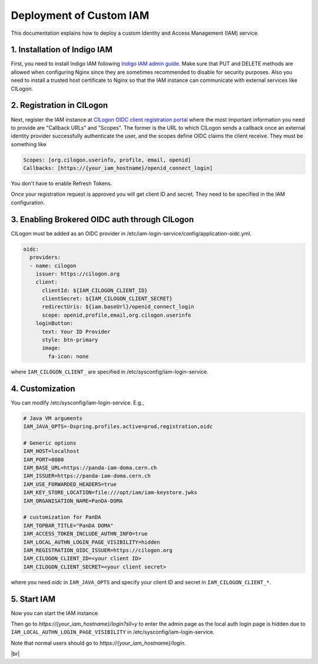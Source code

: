 ==========================
Deployment of Custom IAM
==========================

This documentation explains how to deploy a custom Identity and Access Management (IAM) service.

1. Installation of Indigo IAM
------------------------------
First, you need to install Indigo IAM following
`Indigo IAM admin guide <https://indigo-iam.github.io/docs/v/current/admin-guide/>`_.
Make sure that PUT and DELETE methods are allowed when configuring Nginx
since they are sometimes recommended to disable for security purposes.
Also you need to install a trusted host certificate to Nginx so that the IAM instance
can communicate with external services like CILogon.

2. Registration in CILogon
----------------------------
Next, register the IAM instance at `CILogon OIDC client registration portal <https://cilogon.org/oauth2/register>`_
where the most important information you need to provide are "Callback URLs" and "Scopes".
The former is the URL to which CILogon sends a callback once an external identity provider successfully
authenticate the user, and the scopes define OIDC claims the client receive. They must be something like

.. code-block:: text

 Scopes: [org.cilogon.userinfo, profile, email, openid]
 Callbacks: [https://{your_iam_hostname}/openid_connect_login]

You don't have to enable Refresh Tokens.

Once your registration request is approved you will get client ID and secret.
They need to be specified in the IAM configuration.

3. Enabling Brokered OIDC auth through CILogon
------------------------------------------------
CILogon must be added as an OIDC provider in /etc/iam-login-service/config/application-oidc.yml.

.. code-block:: text

    oidc:
      providers:
      - name: cilogon
        issuer: https://cilogon.org
        client:
          clientId: ${IAM_CILOGON_CLIENT_ID}
          clientSecret: ${IAM_CILOGON_CLIENT_SECRET}
          redirectUris: ${iam.baseUrl}/openid_connect_login
          scope: openid,profile,email,org.cilogon.userinfo
        loginButton:
          text: Your ID Provider
          style: btn-primary
          image:
            fa-icon: none

where ``IAM_CILOGON_CLIENT_`` are specified in /etc/sysconfig/iam-login-service.

4. Customization
-------------------
You can modify /etc/sysconfig/iam-login-service. E.g.,

.. code-block:: text

    # Java VM arguments
    IAM_JAVA_OPTS=-Dspring.profiles.active=prod,registration,oidc

    # Generic options
    IAM_HOST=localhost
    IAM_PORT=8080
    IAM_BASE_URL=https://panda-iam-doma.cern.ch
    IAM_ISSUER=https://panda-iam-doma.cern.ch
    IAM_USE_FORWARDED_HEADERS=true
    IAM_KEY_STORE_LOCATION=file:///opt/iam/iam-keystore.jwks
    IAM_ORGANISATION_NAME=PanDA-DOMA

    # customization for PanDA
    IAM_TOPBAR_TITLE="PanDA DOMA"
    IAM_ACCESS_TOKEN_INCLUDE_AUTHN_INFO=true
    IAM_LOCAL_AUTHN_LOGIN_PAGE_VISIBILITY=hidden
    IAM_REGISTRATION_OIDC_ISSUER=https://cilogon.org
    IAM_CILOGON_CLIENT_ID=<your client ID>
    IAM_CILOGON_CLIENT_SECRET=<your client secret>

where you need `oidc` in ``IAM_JAVA_OPTS`` and specify your client ID and secret
in ``IAM_CILOGON_CLIENT_*``.

5. Start IAM
---------------
Now you can start the IAM instance.

.. prompt:: bash

  service iam-login-service start

Then go to `https://{your_iam_hostname}/login?sll=y` to enter the admin page
as the local auth login page is hidden due to ``IAM_LOCAL_AUTHN_LOGIN_PAGE_VISIBILITY`` in
/etc/sysconfig/iam-login-service.

Note that normal users should go to `https://{your_iam_hostname}/login`.

|br|